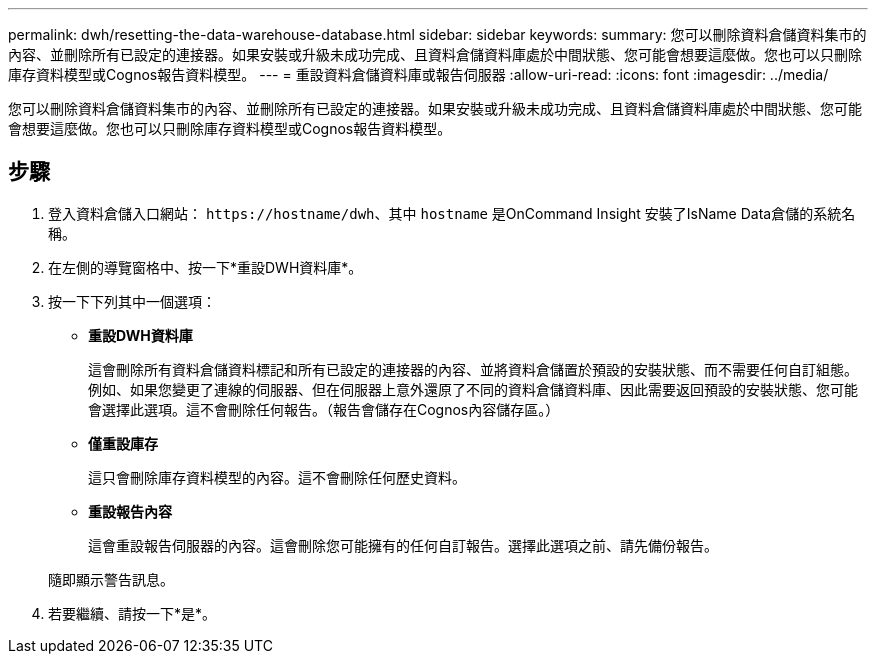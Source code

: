 ---
permalink: dwh/resetting-the-data-warehouse-database.html 
sidebar: sidebar 
keywords:  
summary: 您可以刪除資料倉儲資料集市的內容、並刪除所有已設定的連接器。如果安裝或升級未成功完成、且資料倉儲資料庫處於中間狀態、您可能會想要這麼做。您也可以只刪除庫存資料模型或Cognos報告資料模型。 
---
= 重設資料倉儲資料庫或報告伺服器
:allow-uri-read: 
:icons: font
:imagesdir: ../media/


[role="lead"]
您可以刪除資料倉儲資料集市的內容、並刪除所有已設定的連接器。如果安裝或升級未成功完成、且資料倉儲資料庫處於中間狀態、您可能會想要這麼做。您也可以只刪除庫存資料模型或Cognos報告資料模型。



== 步驟

. 登入資料倉儲入口網站： `+https://hostname/dwh+`、其中 `hostname` 是OnCommand Insight 安裝了IsName Data倉儲的系統名稱。
. 在左側的導覽窗格中、按一下*重設DWH資料庫*。
. 按一下下列其中一個選項：
+
** *重設DWH資料庫*
+
這會刪除所有資料倉儲資料標記和所有已設定的連接器的內容、並將資料倉儲置於預設的安裝狀態、而不需要任何自訂組態。例如、如果您變更了連線的伺服器、但在伺服器上意外還原了不同的資料倉儲資料庫、因此需要返回預設的安裝狀態、您可能會選擇此選項。這不會刪除任何報告。（報告會儲存在Cognos內容儲存區。）

** *僅重設庫存*
+
這只會刪除庫存資料模型的內容。這不會刪除任何歷史資料。

** *重設報告內容*
+
這會重設報告伺服器的內容。這會刪除您可能擁有的任何自訂報告。選擇此選項之前、請先備份報告。



+
隨即顯示警告訊息。

. 若要繼續、請按一下*是*。

